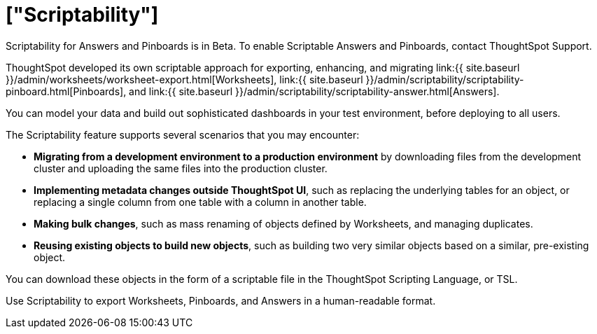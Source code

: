 = ["Scriptability"]
:last_updated: 7/21/2020
:permalink: /:collection/:path.html
:sidebar: mydoc_sidebar
:summary: Use ThoughtSpot's Scriptability to migrate or edit  Worksheets, Pinboards, and Answers in a human-readable format.
:toc: true

Scriptability for Answers and Pinboards is in [.label.label-beta]#Beta#.
To enable Scriptable Answers and Pinboards, contact ThoughtSpot Support.

ThoughtSpot developed its own scriptable approach for exporting, enhancing, and migrating link:{{ site.baseurl }}/admin/worksheets/worksheet-export.html[Worksheets], link:{{ site.baseurl }}/admin/scriptability/scriptability-pinboard.html[Pinboards], and link:{{ site.baseurl }}/admin/scriptability/scriptability-answer.html[Answers].

You can model your data and build out sophisticated dashboards in your test environment, before deploying to all users.

The Scriptability feature supports several scenarios that you may encounter:

* *Migrating from a development environment to a production environment* by downloading files from the development cluster and uploading the same files into the production cluster.
* *Implementing metadata changes outside ThoughtSpot UI*, such as replacing the underlying tables for an object, or replacing a single column from one table with a column in another table.
* *Making bulk changes*, such as mass renaming of objects defined by Worksheets, and managing duplicates.
* *Reusing existing objects to build new objects*, such as building two very similar objects based on a similar, pre-existing object.

You can download these objects in the form of a scriptable file in the ThoughtSpot Scripting Language, or TSL.

Use Scriptability to export Worksheets, Pinboards, and Answers in a human-readable format.
